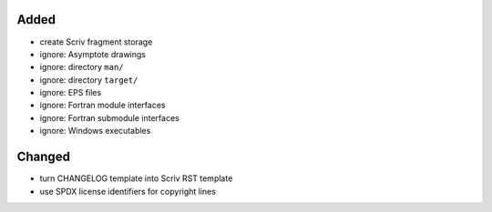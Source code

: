 Added
.....

- create Scriv fragment storage

- ignore:  Asymptote drawings

- ignore:  directory ``man/``

- ignore:  directory ``target/``

- ignore:  EPS files

- ignore:  Fortran module interfaces

- ignore:  Fortran submodule interfaces

- ignore:  Windows executables

Changed
.......

- turn CHANGELOG template into Scriv RST template

- use SPDX license identifiers for copyright lines
